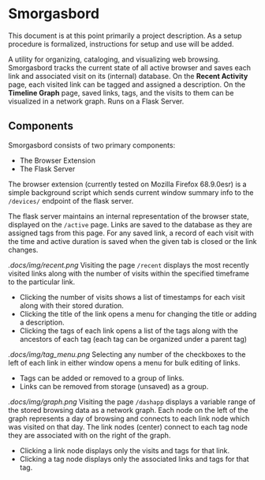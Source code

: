 #+BRAIN_PARENTS: smorgasbord
#+STARTUP: indent

* Smorgasbord
This document is at this point primarily a project description. As a setup procedure is formalized, instructions for setup and use will be added.

A utility for organizing, cataloging, and visualizing web browsing. Smorgasbord tracks the current state of all active browser and saves each link and associated visit on its (internal) database. On the *Recent Activity* page, each visited link can be tagged and assigned a description. On the *Timeline Graph* page, saved links, tags, and the visits to them can be visualized in a network graph. Runs on a Flask Server.

** Components
Smorgasbord consists of two primary components:
- The Browser Extension
- The Flask Server

The browser extension (currently tested on Mozilla Firefox 68.9.0esr) is a simple background script which sends current window summary info to the =/devices/= endpoint of the flask server.

[[./docs/img/active.png]]
The flask server maintains an internal representation of the browser state, displayed on the =/active= page. Links are saved to the database as they are assigned tags from this page. For any saved link, a record of each visit with the time and active duration is saved when the given tab is closed or the link changes.

[[.docs/img/recent.png]]
Visiting the page =/recent= displays the most recently visited links along with the number of visits within the specified timeframe to the particular link. 
- Clicking the number of visits shows a list of timestamps for each visit along with their stored duration. 
- Clicking the title of the link opens a menu for changing the title or adding a description.
- Clicking the tags of each link opens a list of the tags along with the ancestors of each tag (each tag can be organized under a parent tag)

[[.docs/img/tag_menu.png]]
Selecting any number of the checkboxes to the left of each link in either window opens a menu for bulk editing of links.
- Tags can be added or removed to a group of links.
- Links can be removed from storage (unsaved) as a group.

[[.docs/img/graph.png]]
Visiting the page =/dashapp= displays a variable range of the stored browsing data as a network graph. Each node on the left of the graph represents a day of browsing and connects to each link node which was visited on that day. The link nodes (center) connect to each tag node they are associated with on the right of the graph. 
- Clicking a link node displays only the visits and tags for that link. 
- Clicking a tag node displays only the associated links and tags for that tag.


